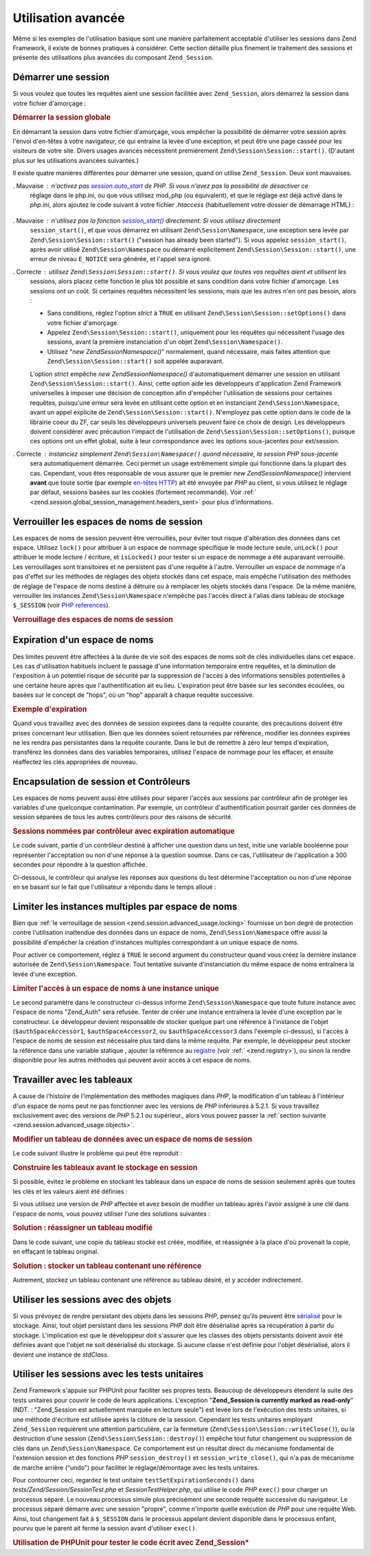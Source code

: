 .. EN-Revision: none
.. _zend.session.advanced_usage:

Utilisation avancée
===================

Même si les exemples de l'utilisation basique sont une manière parfaitement acceptable d'utiliser les sessions
dans Zend Framework, il existe de bonnes pratiques à considérer. Cette section détaille plus finement le
traitement des sessions et présente des utilisations plus avancées du composant ``Zend_Session``.

.. _zend.session.advanced_usage.starting_a_session:

Démarrer une session
--------------------

Si vous voulez que toutes les requêtes aient une session facilitée avec ``Zend_Session``, alors démarrez la
session dans votre fichier d'amorçage :

.. _zend.session.advanced_usage.starting_a_session.example:

.. rubric:: Démarrer la session globale

.. code-block:: php
   :linenos:

   Zend\Session\Session::start();

En démarrant la session dans votre fichier d'amorçage, vous empêcher la possibilité de démarrer votre session
après l'envoi d'en-têtes à votre navigateur, ce qui entraîne la levée d'une exception, et peut être une page
cassée pour les visiteurs de votre site. Divers usages avancés nécessitent premièrement
``Zend\Session\Session::start()``. (D'autant plus sur les utilisations avancées suivantes.)

Il existe quatre manières différentes pour démarrer une session, quand on utilise ``Zend_Session``. Deux sont
mauvaises.

. Mauvaise : n'activez pas `session.auto_start`_ de PHP. Si vous n'avez pas la possibilité de désactiver ce
  réglage dans le php.ini, ou que vous utilisez mod_php (ou équivalent), et que le réglage est déjà activé
  dans le *php.ini*, alors ajoutez le code suivant à votre fichier *.htaccess* (habituellement votre dossier de
  démarrage HTML) :

     .. code-block:: apache
        :linenos:

        php_value session.auto_start 0



. Mauvaise : n'utilisez pas la fonction `session_start()`_ directement. Si vous utilisez directement
  ``session_start()``, et que vous démarrez en utilisant ``Zend\Session\Namespace``, une exception sera levée par
  ``Zend\Session\Session::start()`` ("session has already been started"). Si vous appelez ``session_start()``, après avoir
  utilisé ``Zend\Session\Namespace`` ou démarré explicitement ``Zend\Session\Session::start()``, une erreur de niveau
  ``E_NOTICE`` sera générée, et l'appel sera ignoré.

. Correcte : utilisez ``Zend\Session\Session::start()``. Si vous voulez que toutes vos requêtes aient et utilisent les
  sessions, alors placez cette fonction le plus tôt possible et sans condition dans votre fichier d'amorçage. Les
  sessions ont un coût. Si certaines requêtes nécessitent les sessions, mais que les autres n'en ont pas besoin,
  alors :

  - Sans conditions, réglez l'option *strict* à ``TRUE`` en utilisant ``Zend\Session\Session::setOptions()`` dans votre
    fichier d'amorçage.

  - Appelez ``Zend\Session\Session::start()``, uniquement pour les requêtes qui nécessitent l'usage des sessions, avant
    la première instanciation d'un objet ``Zend\Session\Namespace()``.

  - Utilisez "*new Zend\Session\Namespace()*" normalement, quand nécessaire, mais faites attention que
    ``Zend\Session\Session::start()`` soit appelée auparavant.

  L'option *strict* empêche *new Zend\Session\Namespace()* d'automatiquement démarrer une session en utilisant
  ``Zend\Session\Session::start()``. Ainsi, cette option aide les développeurs d'application Zend Framework universelles
  à imposer une décision de conception afin d'empêcher l'utilisation de sessions pour certaines requêtes,
  puisqu'une erreur sera levée en utilisant cette option et en instanciant ``Zend\Session\Namespace``, avant un
  appel explicite de ``Zend\Session\Session::start()``. N'employez pas cette option dans le code de la librairie coeur du
  ZF, car seuls les développeurs universels peuvent faire ce choix de design. Les développeurs doivent
  considérer avec précaution l'impact de l'utilisation de ``Zend\Session\Session::setOptions()``, puisque ces options ont
  un effet global, suite à leur correspondance avec les options sous-jacentes pour ext/session.

. Correcte : instanciez simplement ``Zend\Session\Namespace()`` quand nécessaire, la session *PHP* sous-jacente
  sera automatiquement démarrée. Ceci permet un usage extrêmement simple qui fonctionne dans la plupart des cas.
  Cependant, vous êtes responsable de vous assurer que le premier *new Zend\Session\Namespace()* intervient
  **avant** que toute sortie (par exemple `en-têtes HTTP`_) ait été envoyée par *PHP* au client, si vous
  utilisez le réglage par défaut, sessions basées sur les cookies (fortement recommandé). Voir :ref:`
  <zend.session.global_session_management.headers_sent>` pour plus d'informations.

.. _zend.session.advanced_usage.locking:

Verrouiller les espaces de noms de session
------------------------------------------

Les espaces de noms de session peuvent être verrouillés, pour éviter tout risque d'altération des données dans
cet espace. Utilisez ``lock()`` pour attribuer à un espace de nommage spécifique le mode lecture seule,
``unLock()`` pour attribuer le mode lecture / écriture, et ``isLocked()`` pour tester si un espace de nommage a
été auparavant verrouillé. Les verrouillages sont transitoires et ne persistent pas d'une requête à l'autre.
Verrouiller un espace de nommage n'a pas d'effet sur les méthodes de réglages des objets stockés dans cet
espace, mais empêche l'utilisation des méthodes de réglage de l'espace de noms destiné à détruire ou à
remplacer les objets stockés dans l'espace. De la même manière, verrouiller les instances
``Zend\Session\Namespace`` n'empêche pas l'accès direct à l'alias dans tableau de stockage ``$_SESSION`` (voir
`PHP references`_).

.. _zend.session.advanced_usage.locking.example.basic:

.. rubric:: Verrouillage des espaces de noms de session

.. code-block:: php
   :linenos:

   $userProfileNamespace =
       new Zend\Session\Namespace('userProfileNamespace');

   // vérrouillons une session en lecture seule
   $userProfileNamespace->lock();

   // dévérrouillage si déjà vérrouillé
   if ($userProfileNamespace->isLocked()) {
       $userProfileNamespace->unLock();
   }

.. _zend.session.advanced_usage.expiration:

Expiration d'un espace de noms
------------------------------

Des limites peuvent être affectées à la durée de vie soit des espaces de noms soit de clés individuelles dans
cet espace. Les cas d'utilisation habituels incluent le passage d'une information temporaire entre requêtes, et la
diminution de l'exposition à un potentiel risque de sécurité par la suppression de l'accès à des informations
sensibles potentielles à une certaine heure après que l'authentification ait eu lieu. L'expiration peut être
basée sur les secondes écoulées, ou basées sur le concept de "hops", où un "hop" apparaît à chaque requête
successive.

.. _zend.session.advanced_usage.expiration.example:

.. rubric:: Exemple d'expiration

.. code-block:: php
   :linenos:

   $s = new Zend\Session\Namespace('expireAll');
   $s->a = 'apple';
   $s->p = 'pear';
   $s->o = 'orange';

   $s->setExpirationSeconds(5, 'a');
   // expire seulement pour la clé "a" dans 5 secondes

   // expiration de tout l'espace de nommage dans 5 "hops"
   $s->setExpirationHops(5);

   $s->setExpirationSeconds(60);
   // L'espace de noms "expireAll" sera marqué "expired"
   // soit à la première requête reçue après 60 secondes,
   // soit dans 5 hops, en fonction de ce qui arrivera en premier.

Quand vous travaillez avec des données de session expirées dans la requête courante, des précautions doivent
être prises concernant leur utilisation. Bien que les données soient retournées par référence, modifier les
données expirées ne les rendra pas persistantes dans la requête courante. Dans le but de remettre à zéro leur
temps d'expiration, transférez les données dans des variables temporaires, utilisez l'espace de nommage pour les
effacer, et ensuite réaffectez les clés appropriées de nouveau.

.. _zend.session.advanced_usage.controllers:

Encapsulation de session et Contrôleurs
---------------------------------------

Les espaces de noms peuvent aussi être utilisés pour séparer l'accès aux sessions par contrôleur afin de
protéger les variables d'une quelconque contamination. Par exemple, un contrôleur d'authentification pourrait
garder ces données de session séparées de tous les autres contrôleurs pour des raisons de sécurité.

.. _zend.session.advanced_usage.controllers.example:

.. rubric:: Sessions nommées par contrôleur avec expiration automatique

Le code suivant, partie d'un contrôleur destiné à afficher une question dans un test, initie une variable
booléenne pour représenter l'acceptation ou non d'une réponse à la question soumise. Dans ce cas, l'utilisateur
de l'application a 300 secondes pour répondre à la question affichée.

.. code-block:: php
   :linenos:

   $testSpace = new Zend\Session\Namespace('testSpace');
   $testSpace->setExpirationSeconds(300, 'accept_answer');
   // expire seulement cette variable
   $testSpace->accept_answer = true;

Ci-dessous, le contrôleur qui analyse les réponses aux questions du test détermine l'acceptation ou non d'une
réponse en se basant sur le fait que l'utilisateur a répondu dans le temps alloué :

.. code-block:: php
   :linenos:

   // contrôleur analysant la réponse
   $testSpace = new Zend\Session\Namespace('testSpace');
   if ($testSpace->accept_answer === true) {
       // dans le temps autorisé
   }
   else {
       // pas dans le temps autorisé
   }

.. _zend.session.advanced_usage.single_instance:

Limiter les instances multiples par espace de noms
--------------------------------------------------

Bien que :ref:`le verrouillage de session <zend.session.advanced_usage.locking>` fournisse un bon degré de
protection contre l'utilisation inattendue des données dans un espace de noms, ``Zend\Session\Namespace`` offre
aussi la possibilité d'empêcher la création d'instances multiples correspondant à un unique espace de noms.

Pour activer ce comportement, réglez à ``TRUE`` le second argument du constructeur quand vous créez la dernière
instance autorisée de ``Zend\Session\Namespace``. Tout tentative suivante d'instanciation du même espace de noms
entraînera la levée d'une exception.

.. _zend.session.advanced_usage.single_instance.example:

.. rubric:: Limiter l'accès à un espace de noms à une instance unique

.. code-block:: php
   :linenos:

   // créer une instance d'espace
   $authSpaceAccessor1 = new Zend\Session\Namespace('Zend_Auth');

   // créer une autre instance du même espace,
   // mais désactiver toute nouvelle instance
   $authSpaceAccessor2 = new Zend\Session\Namespace('Zend_Auth', true);

   // créer une référence est toujours possible
   $authSpaceAccessor3 = $authSpaceAccessor2;

   $authSpaceAccessor1->foo = 'bar';

   assert($authSpaceAccessor2->foo, 'bar');

   try {
       $aNamespaceObject = new Zend\Session\Namespace('Zend_Auth');
   } catch (Zend\Session\Exception $e) {
       echo "Cannot instantiate this namespace "
          . "since $authSpaceAccessor2 was created\n";
   }

Le second paramètre dans le constructeur ci-dessus informe ``Zend\Session\Namespace`` que toute future instance
avec l'espace de noms "Zend_Auth" sera refusée. Tenter de créer une instance entraînera la levée d'une
exception par le constructeur. Le développeur devient responsable de stocker quelque part une référence à
l'instance de l'objet (``$authSpaceAccessor1``, ``$authSpaceAccessor2``, ou ``$authSpaceAccessor3`` dans l'exemple
ci-dessus), si l'accès à l'espace de noms de session est nécessaire plus tard dans la même requête. Par
exemple, le développeur peut stocker la référence dans une variable statique , ajouter la référence au
`registre`_ (voir :ref:` <zend.registry>`), ou sinon la rendre disponible pour les autres méthodes qui peuvent
avoir accès à cet espace de noms.

.. _zend.session.advanced_usage.arrays:

Travailler avec les tableaux
----------------------------

A cause de l'histoire de l'implémentation des méthodes magiques dans *PHP*, la modification d'un tableau à
l'intérieur d'un espace de noms peut ne pas fonctionner avec les versions de *PHP* inférieures à 5.2.1. Si vous
travaillez exclusivement avec des versions de *PHP* 5.2.1 ou supérieur., alors vous pouvez passer la :ref:`section
suivante <zend.session.advanced_usage.objects>`.

.. _zend.session.advanced_usage.arrays.example.modifying:

.. rubric:: Modifier un tableau de données avec un espace de noms de session

Le code suivant illustre le problème qui peut être reproduit :

.. code-block:: php
   :linenos:

   $sessionNamespace = new Zend\Session\Namespace();
   $sessionNamespace->array = array();
   $sessionNamespace->array['testKey'] = 1;
   // ne fonctionne pas comme attendu avant PHP 5.2.1
   echo $sessionNamespace->array['testKey'];

.. _zend.session.advanced_usage.arrays.example.building_prior:

.. rubric:: Construire les tableaux avant le stockage en session

Si possible, évitez le problème en stockant les tableaux dans un espace de noms de session seulement après que
toutes les clés et les valeurs aient été définies :

.. code-block:: php
   :linenos:

   $sessionNamespace = new Zend\Session\Namespace('Foo');
   $sessionNamespace->array = array('a', 'b', 'c');

Si vous utilisez une version de *PHP* affectée et avez besoin de modifier un tableau après l'avoir assigné à
une clé dans l'espace de noms, vous pouvez utiliser l'une des solutions suivantes :

.. _zend.session.advanced_usage.arrays.example.workaround.reassign:

.. rubric:: Solution : réassigner un tableau modifié

Dans le code suivant, une copie du tableau stocké est créée, modifiée, et réassignée à la place d'où
provenait la copie, en effaçant le tableau original.

.. code-block:: php
   :linenos:

   $sessionNamespace = new Zend\Session\Namespace();

   // assigne le tableau initial
   $sessionNamespace->array = array('fruit' => 'pomme');

   // copie du tableau
   $tmp = $sessionNamespace->array;

   // modification de la copie
   $tmp['fruit'] = 'poire';

   // ré-assignation de la copie dans l'espace de noms
   $sessionNamespace->array = $tmp;

   echo $sessionNamespace->array['fruit']; // affiche "poire"

.. _zend.session.advanced_usage.arrays.example.workaround.reference:

.. rubric:: Solution : stocker un tableau contenant une référence

Autrement, stockez un tableau contenant une référence au tableau désiré, et y accéder indirectement.

.. code-block:: php
   :linenos:

   $myNamespace = new Zend\Session\Namespace('myNamespace');
   $a = array(1, 2, 3);
   $myNamespace->someArray = array( &$a );
   $a['foo'] = 'bar';
   echo $myNamespace->someArray['foo']; // affiche "bar"

.. _zend.session.advanced_usage.objects:

Utiliser les sessions avec des objets
-------------------------------------

Si vous prévoyez de rendre persistant des objets dans les sessions *PHP*, pensez qu'ils peuvent être
`sérialisé`_ pour le stockage. Ainsi, tout objet persistant dans les sessions *PHP* doit être désérialisé
après sa récupération à partir du stockage. L'implication est que le développeur doit s'assurer que les
classes des objets persistants doivent avoir été définies avant que l'objet ne soit désérialisé du stockage.
Si aucune classe n'est définie pour l'objet désérialisé, alors il devient une instance de *stdClass*.

.. _zend.session.advanced_usage.testing:

Utiliser les sessions avec les tests unitaires
----------------------------------------------

Zend Framework s'appuie sur PHPUnit pour faciliter ses propres tests. Beaucoup de développeurs étendent la suite
des tests unitaires pour couvrir le code de leurs applications. L'exception "**Zend_Session is currently marked as
read-only**" (NDT. : "Zend_Session est actuellement marquée en lecture seule") est levée lors de l'exécution des
tests unitaires, si une méthode d'écriture est utilisée après la clôture de la session. Cependant les tests
unitaires employant ``Zend_Session`` requièrent une attention particulière, car la fermeture
(``Zend\Session\Session::writeClose()``), ou la destruction d'une session (``Zend\Session\Session::destroy()``) empêche tout futur
changement ou suppression de clés dans un ``Zend\Session\Namespace``. Ce comportement est un résultat direct du
mécanisme fondamental de l'extension session et des fonctions *PHP* ``session_destroy()`` et
``session_write_close()``, qui n'a pas de mécanisme de marche arrière ("undo") pour faciliter le
réglage/démontage avec les tests unitaires.

Pour contourner ceci, regardez le test unitaire ``testSetExpirationSeconds()`` dans
*tests/Zend/Session/SessionTest.php* et *SessionTestHelper.php*, qui utilise le code *PHP* ``exec()`` pour charger
un processus séparé. Le nouveau processus simule plus précisément une seconde requête successive du
navigateur. Le processus séparé démarre avec une session "propre", comme n'importe quelle exécution de *PHP*
pour une requête Web. Ainsi, tout changement fait à ``$_SESSION`` dans le processus appelant devient disponible
dans le processus enfant, pourvu que le parent ait fermé la session avant d'utiliser ``exec()``.

.. _zend.session.advanced_usage.testing.example:

.. rubric:: Utilisation de PHPUnit pour tester le code écrit avec Zend_Session*

.. code-block:: php
   :linenos:

   // tester setExpirationSeconds()
   require 'tests/Zend/Session/SessionTestHelper.php';
   // voir aussi SessionTest.php dans trunk/
   $script = 'SessionTestHelper.php';
   $s = new Zend\Session\Namespace('espace');
   $s->a = 'abricot';
   $s->o = 'orange';
   $s->setExpirationSeconds(5);

   Zend\Session\Session::regenerateId();
   $id = Zend\Session\Session::getId();
   session_write_close();
   // relâche la session donc le processus suivant peut l'utiliser
   sleep(4); // pas assez long pour les éléments expirent
   exec($script . "expireAll $id expireAll", $result);
   $result = $this->sortResult($result);
   $expect = ';a === abricot;o === orange;p === pear';
   $this->assertTrue($result === $expect,
       "iteration over default Zend_Session namespace failed; "
     . "expecting result === '$expect', but got '$result'");

   sleep(2);
   // assez long pour que les éléments expirent
   // (total de 6 secondes écoulées, avec une expiration de 5)
   exec($script . "expireAll $id expireAll", $result);
   $result = array_pop($result);
   $this->assertTrue($result === '',
       "iteration over default Zend_Session namespace failed; "
     . "expecting result === '', but got '$result')");
   session_start(); // redémarre artificiellement une session suspendue

   // Ceci peut être découpé dans un test séparé, mais en réalité,
   // si quoi que ce soit reste de la partie précédente et contamine
   // les tests suivants, alors c'est un bug dont nous voulons avoir
   // des informations
   $s = new Zend\Session\Namespace('expireGuava');
   $s->setExpirationSeconds(5, 'g');
   // maintenant essayons d'expirer seulement une clé dans l'espace
   $s->g = 'guava';
   $s->p = 'peach';
   $s->p = 'plum';

   session_write_close();
   // relâche la session donc le processus suivant peut l'utiliser
   sleep(6); // pas assez long pour les éléments expirent
   exec($script . "expireAll $id expireGuava", $result);
   $result = $this->sortResult($result);
   session_start(); // redémarre artificiellement la session suspendue
   $this->assertTrue($result === ';p === plum',
       "iteration over named Zend_Session namespace failed (result=$result)");



.. _`session.auto_start`: http://www.php.net/manual/fr/ref.session.php#ini.session.auto-start
.. _`session_start()`: http://www.php.net/session_start
.. _`en-têtes HTTP`: http://www.php.net/headers_sent
.. _`PHP references`: http://www.php.net/references
.. _`registre`: http://www.martinfowler.com/eaaCatalog/registry.html
.. _`sérialisé`: http://www.php.net/manual/fr/language.oop.serialization.php
